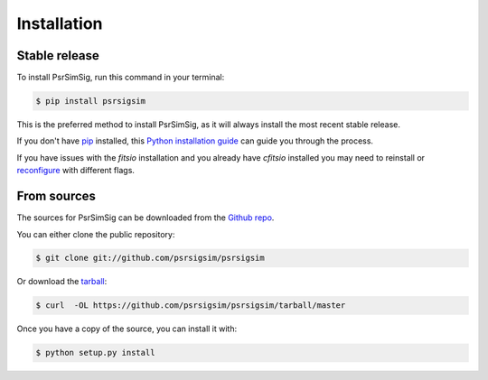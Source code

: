 .. highlight:: shell

============
Installation
============


Stable release
--------------

To install PsrSimSig, run this command in your terminal:

.. code-block:: console

    $ pip install psrsigsim

This is the preferred method to install PsrSimSig, as it will always install the most recent stable release.

If you don't have `pip`_ installed, this `Python installation guide`_ can guide
you through the process.

.. _pip: https://pip.pypa.io
.. _Python installation guide: http://docs.python-guide.org/en/latest/starting/installation/

If you have issues with the `fitsio` installation and you already have `cfitsio`
installed you may need to reinstall or `reconfigure`_ with different flags.

.. _reconfigure: https://heasarc.gsfc.nasa.gov/docs/software/fitsio/c/c_user/node9.html

From sources
------------

The sources for PsrSimSig can be downloaded from the `Github repo`_.

You can either clone the public repository:

.. code-block:: console

    $ git clone git://github.com/psrsigsim/psrsigsim

Or download the `tarball`_:

.. code-block:: console

    $ curl  -OL https://github.com/psrsigsim/psrsigsim/tarball/master

Once you have a copy of the source, you can install it with:

.. code-block:: console

    $ python setup.py install


.. _Github repo: https://github.com/psrsigsim/psrsigsim
.. _tarball: https://github.com/psrsigsim/psrsigsim/tarball/master
